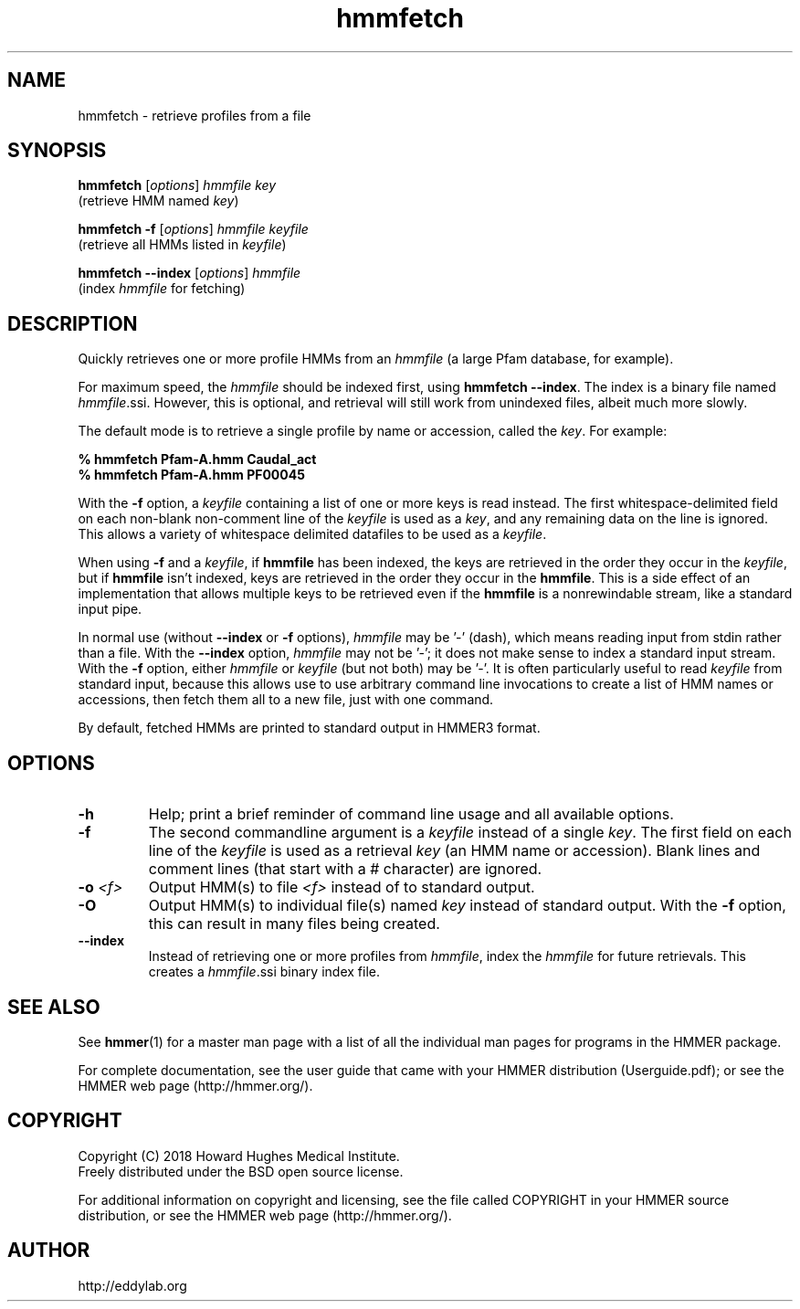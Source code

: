 .TH "hmmfetch" 1 "June 2018" "HMMER 3.2" "HMMER Manual"

.SH NAME
hmmfetch \- retrieve profiles from a file

.SH SYNOPSIS

.nf
\fBhmmfetch\fR [\fIoptions\fR] \fIhmmfile key\fR
 (retrieve HMM named \fIkey\fR)

\fBhmmfetch \-f \fR[\fIoptions\fR] \fIhmmfile keyfile\fR
 (retrieve all HMMs listed in \fIkeyfile\fR)

\fBhmmfetch \-\-index \fR[\fIoptions\fR] \fIhmmfile\fR
 (index \fIhmmfile\fR for fetching)
.fi

.SH DESCRIPTION

.PP
Quickly retrieves one or more profile HMMs from an
.I hmmfile
(a large Pfam database, for example). 

.PP
For maximum speed, the 
.I hmmfile
should be indexed first, using
.BR "hmmfetch \-\-index" .
The index is a binary file named
.IR hmmfile .ssi.
However, this is optional, and retrieval will still
work from unindexed files, albeit much more slowly.

.PP
The default mode is to retrieve a single profile by name or
accession, called the
.IR key .
For example:

.nf
    \fB% hmmfetch Pfam-A.hmm Caudal_act\fR
    \fB% hmmfetch Pfam-A.hmm PF00045\fR
.fi

.PP
With the
.B \-f
option, a 
.I keyfile 
containing a list of one or more keys is read instead. 
The first whitespace-delimited field on each non-blank non-comment
line of the
.I keyfile 
is used as a 
.IR key ,
and any remaining data on the line is ignored. This allows
a variety of whitespace delimited datafiles to be used
as a
.IR keyfile .

.PP
When using
.B \-f 
and a
.IR keyfile ,
if 
.B hmmfile 
has been indexed, the keys are retrieved in the order
they occur in the 
.IR keyfile ,
but if 
.B hmmfile 
isn't indexed, keys are retrieved in the order they occur
in the 
.BR hmmfile . 
This is a side effect of an implementation that allows
multiple keys to be retrieved even if the
.B hmmfile 
is a nonrewindable stream, like a standard input pipe.

.PP 
In normal use
(without
.B \-\-index
or 
.B \-f
options),
.I hmmfile 
may be '\-' (dash), which
means reading input from stdin rather than a file.  
With the
.B \-\-index
option, 
.I hmmfile
may not be '\-'; it does not make sense
to index a standard input stream.
With the 
.B \-f 
option,  
either 
.I hmmfile 
or 
.I keyfile 
(but not both) may be '\-'.
It is often particularly useful to read
.I keyfile
from standard input, because this allows
use to use arbitrary command line invocations to
create a list of HMM names or accessions, then fetch them all
to a new file, just with one command.

.PP
By default, fetched HMMs are printed to standard output in HMMER3 format.


.SH OPTIONS

.TP
.B \-h
Help; print a brief reminder of command line usage and all available
options.

.TP
.B \-f
The second commandline argument is a 
.I keyfile
instead of a single 
.IR key .
The first field on each line of the
.I keyfile 
is used as a retrieval 
.I key
(an HMM name or accession). 
Blank lines and comment lines (that start with
a # character) are ignored. 

.TP
.BI \-o " <f>"
Output HMM(s) to file
.I <f>
instead of to standard output.

.TP
.B \-O
Output HMM(s) to individual file(s) named
.I key
instead of standard output. With the
.B \-f 
option, this can result in many files
being created.

.TP
.B \-\-index
Instead of retrieving one or more profiles from
.IR hmmfile ,
index the
.I hmmfile
for future retrievals.
This creates a
.IR hmmfile .ssi
binary index file.



.SH SEE ALSO 

See 
.BR hmmer (1)
for a master man page with a list of all the individual man pages
for programs in the HMMER package.

.PP
For complete documentation, see the user guide that came with your
HMMER distribution (Userguide.pdf); or see the HMMER web page
(http://hmmer.org/).



.SH COPYRIGHT

.nf
Copyright (C) 2018 Howard Hughes Medical Institute.
Freely distributed under the BSD open source license.
.fi

For additional information on copyright and licensing, see the file
called COPYRIGHT in your HMMER source distribution, or see the HMMER
web page 
(http://hmmer.org/).


.SH AUTHOR

.nf
http://eddylab.org
.fi

